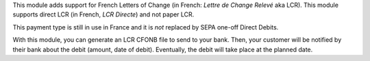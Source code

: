 This module adds support for French Letters of Change (in French:
*Lettre de Change Relevé* aka LCR). This module supports direct LCR
(in French, *LCR Directe*) and not paper LCR.

This payment type is still in use in France and it is *not* replaced by SEPA
one-off Direct Debits.

With this module, you can generate an LCR CFONB file to send to your
bank. Then, your customer will be notified by their bank about the debit
(amount, date of debit). Eventually, the debit will take place at the
planned date.
